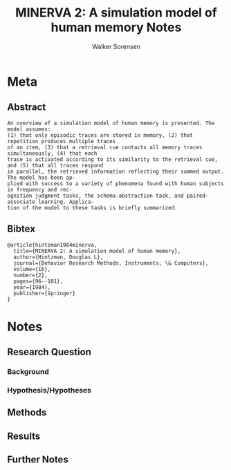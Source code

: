 #+TITLE: MINERVA 2: A simulation model of human memory Notes
#+AUTHOR: Walker Sorensen

* Meta
** Abstract
#+BEGIN_EXAMPLE
An overview of a simulation model of human memory is presented. The model assumes:
(1) that only episodic traces are stored in memory, (2) that repetition produces multiple traces
of an item, (3) that a retrieval cue contacts all memory traces simultaneously, (4) that each
trace is activated according to its similarity to the retrieval cue, and (5) that all traces respond
in parallel, the retrieved information reflecting their summed output. The model has been ap-
plied with success to a variety of phenomena found with human subjects in frequency and rec-
ognition judgment tasks, the schema-abstraction task, and paired-associate learning. Applica-
tion of the model to these tasks is briefly summarized.
#+END_EXAMPLE

** Bibtex
#+BEGIN_EXAMPLE
@article{hintzman1984minerva,
  title={MINERVA 2: A simulation model of human memory},
  author={Hintzman, Douglas L},
  journal={Behavior Research Methods, Instruments, \& Computers},
  volume={16},
  number={2},
  pages={96--101},
  year={1984},
  publisher={Springer}
}
#+END_EXAMPLE


* Notes
** Research Question

*** Background

*** Hypothesis/Hypotheses


** Methods

** Results

** Further Notes
